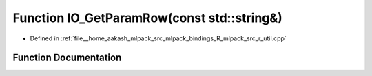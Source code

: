 .. _exhale_function_r__util_8cpp_1a64be941475c10d9e8f70427550238408:

Function IO_GetParamRow(const std::string&)
===========================================

- Defined in :ref:`file__home_aakash_mlpack_src_mlpack_bindings_R_mlpack_src_r_util.cpp`


Function Documentation
----------------------


.. doxygenfunction:: IO_GetParamRow(const std::string&)
